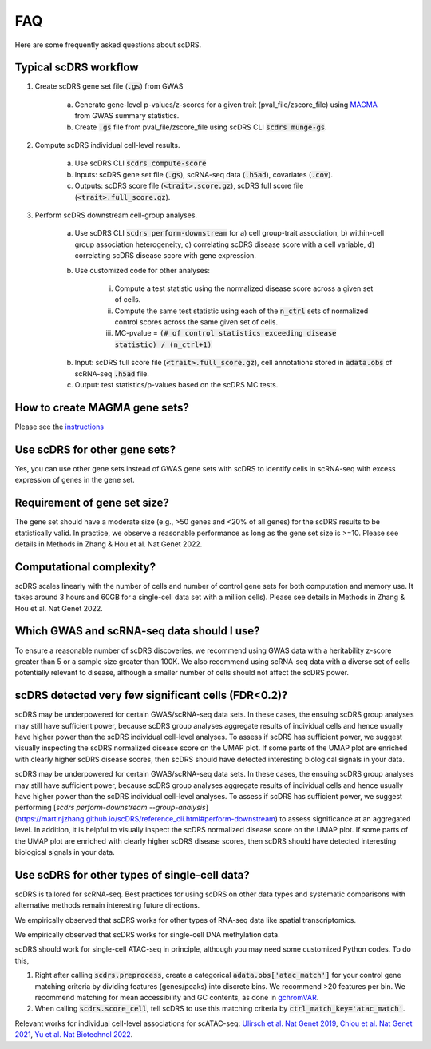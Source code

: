FAQ
################################

Here are some frequently asked questions about scDRS.


Typical scDRS workflow
======================

1. Create scDRS gene set file (:code:`.gs`) from GWAS 

    a. Generate gene-level p-values/z-scores for a given trait (pval_file/zscore_file) using `MAGMA <https://ctg.cncr.nl/software/magma>`_ from GWAS summary statistics.
    b. Create :code:`.gs` file from pval_file/zscore_file using scDRS CLI :code:`scdrs munge-gs`.
   
2. Compute scDRS individual cell-level results.

    a. Use scDRS CLI :code:`scdrs compute-score`
    b. Inputs: scDRS gene set file (:code:`.gs`), scRNA-seq data (:code:`.h5ad`), covariates (:code:`.cov`). 
    c. Outputs: scDRS score file (:code:`<trait>.score.gz`), scDRS full score file (:code:`<trait>.full_score.gz`).
    
3. Perform scDRS downstream cell-group analyses.

    a. Use scDRS CLI :code:`scdrs perform-downstream` for a) cell group-trait association, b) within-cell group association heterogeneity, c) correlating scDRS disease score with a cell variable, d) correlating scDRS disease score with gene expression.
    b. Use customized code for other analyses:
    
        i. Compute a test statistic using the normalized disease score across a given set of cells.
        ii. Compute the same test statistic using each of the :code:`n_ctrl` sets of normalized control scores across the same given set of cells.
        iii. MC-pvalue = :code:`(# of control statistics exceeding disease statistic) / (n_ctrl+1)`
    b. Input: scDRS full score file (:code:`<trait>.full_score.gz`), cell annotations stored in :code:`adata.obs` of scRNA-seq :code:`.h5ad` file.
    c. Output: test statistics/p-values based on the scDRS MC tests.


How to create MAGMA gene sets?
==============================

Please see the `instructions <https://github.com/martinjzhang/scDRS/issues/2>`_


Use scDRS for other gene sets?
=====================================

Yes, you can use other gene sets instead of GWAS gene sets with scDRS to identify cells in scRNA-seq with excess expression of genes in the gene set.


Requirement of gene set size?
========================================

The gene set should have a moderate size (e.g., >50 genes and <20% of all genes) for the scDRS results to be statistically valid. In practice, we observe a reasonable performance as long as the gene set size is >=10. Please see details in Methods in Zhang & Hou et al. Nat Genet 2022. 


Computational complexity?
====================================

scDRS scales linearly with the number of cells and number of control gene sets for both computation and memory use. It takes around 3 hours and 60GB for a single-cell data set with a million cells). Please see details in Methods in Zhang & Hou et al. Nat Genet 2022. 


Which GWAS and scRNA-seq data should I use?
======================================================

To ensure a reasonable number of scDRS discoveries, we recommend using GWAS data with a heritability z-score greater than 5 or a sample size greater than 100K. We also recommend using scRNA-seq data with a diverse set of cells potentially relevant to disease, although a smaller number of cells should not affect the scDRS power.


scDRS detected very few significant cells (FDR<0.2)?
======================================================

scDRS may be underpowered for certain GWAS/scRNA-seq data sets. In these cases, the ensuing scDRS group analyses may still have sufficient power, because scDRS group analyses aggregate results of individual cells and hence usually have higher power than the scDRS individual cell-level analyses. To assess if scDRS has sufficient power, we suggest visually inspecting the scDRS normalized disease score on the UMAP plot. If some parts of the UMAP plot are enriched with clearly higher scDRS disease scores, then scDRS should have detected interesting biological signals in your data. 

scDRS may be underpowered for certain GWAS/scRNA-seq data sets. In these cases, the ensuing scDRS group analyses may still have sufficient power, because scDRS group analyses aggregate results of individual cells and hence usually have higher power than the scDRS individual cell-level analyses. To assess if scDRS has sufficient power, we suggest performing [`scdrs perform-downstream --group-analysis`](https://martinjzhang.github.io/scDRS/reference_cli.html#perform-downstream) to assess significance at an aggregated level. In addition, it is helpful to visually inspect the scDRS normalized disease score on the UMAP plot. If some parts of the UMAP plot are enriched with clearly higher scDRS disease scores, then scDRS should have detected interesting biological signals in your data.


Use scDRS for other types of single-cell data?
====================================================

scDRS is tailored for scRNA-seq. Best practices for using scDRS on other data types and systematic comparisons with alternative methods remain interesting future directions.

We empirically observed that scDRS works for other types of RNA-seq data like spatial transcriptomics. 

We empirically observed that scDRS works for single-cell DNA methylation data. 

scDRS should work for single-cell ATAC-seq in principle, although you may need some customized Python codes. To do this,

1. Right after calling :code:`scdrs.preprocess`, create a categorical :code:`adata.obs['atac_match']` for your control gene matching criteria by dividing features (genes/peaks) into discrete bins. We recommend >20 features per bin. We recommend matching for mean accessibility and GC contents, as done in `gchromVAR <https://github.com/caleblareau/gchromVAR>`_.
2. When calling :code:`scdrs.score_cell`, tell scDRS to use this matching criteria by :code:`ctrl_match_key='atac_match'`.

Relevant works for individual cell-level associations for scATAC-seq: `Ulirsch et al. Nat Genet 2019 <https://www.nature.com/articles/s41588-019-0362-6>`_, `Chiou et al. Nat Genet 2021 <https://www.nature.com/articles/s41588-021-00823-0>`_, `Yu et al. Nat Biotechnol 2022 <https://www.nature.com/articles/s41587-022-01341-y>`_.




